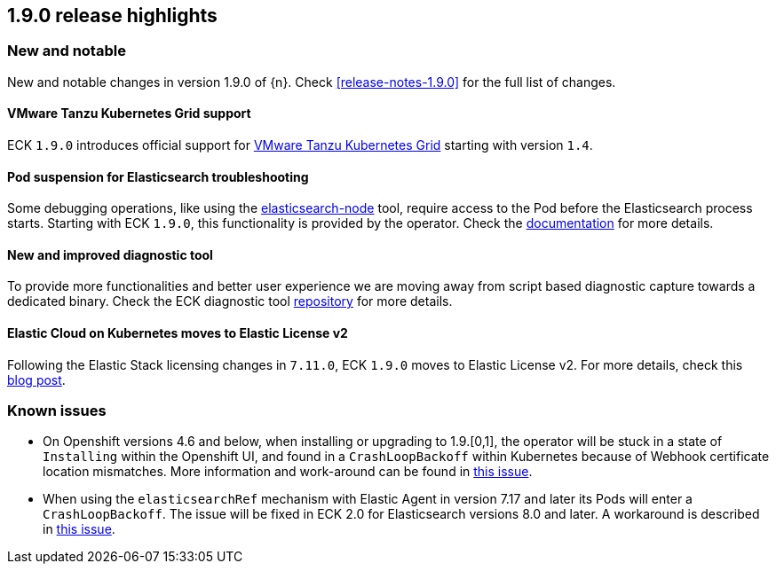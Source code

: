 [[release-highlights-1.9.0]]
== 1.9.0 release highlights

[float]
[id="{p}-190-new-and-notable"]
=== New and notable

New and notable changes in version 1.9.0 of {n}. Check <<release-notes-1.9.0>> for the full list of changes.

[float]
[id="{p}-190-tanzu-support"]
==== VMware Tanzu Kubernetes Grid support

ECK `1.9.0` introduces official support for link:https://tanzu.vmware.com/kubernetes-grid[VMware Tanzu Kubernetes Grid] starting with version `1.4`.

[float]
[id="{p}-190-suspend-pods"]
==== Pod suspension for Elasticsearch troubleshooting

Some debugging operations, like using the link:https://www.elastic.co/guide/en/elasticsearch/reference/current/node-tool.html[elasticsearch-node] tool, require access to the Pod before the Elasticsearch process starts. Starting with ECK `1.9.0`, this functionality is provided by the operator. Check the link:https://www.elastic.co/guide/en/cloud-on-k8s/master/k8s-troubleshooting-methods.html#k8s-suspend-elasticsearch[documentation] for more details.

[float]
[id="{p}-190-diag-tool"]
==== New and improved diagnostic tool

To provide more functionalities and better user experience we are moving away from script based diagnostic capture towards a dedicated binary. Check the ECK diagnostic tool link:https://github.com/elastic/eck-diagnostics[repository] for more details.

[float]
[id="{p}-190-elastic-license-v2"]
==== Elastic Cloud on Kubernetes moves to Elastic License v2
Following the Elastic Stack licensing changes in `7.11.0`, ECK `1.9.0` moves to Elastic License v2. For more details, check this link:https://www.elastic.co/blog/elastic-license-v2[blog post].

[float]
[id="{p}-190-known-issues"]
=== Known issues

- On Openshift versions 4.6 and below, when installing or upgrading to 1.9.[0,1], the operator will be stuck in a state of `Installing` within the Openshift UI, and found in a `CrashLoopBackoff` within Kubernetes because of Webhook certificate location mismatches. More information and work-around can be found in link:https://github.com/elastic/cloud-on-k8s/issues/5191[this issue].
- When using the `elasticsearchRef` mechanism with Elastic Agent in version 7.17 and later its Pods will enter a `CrashLoopBackoff`. The issue will be fixed in ECK 2.0 for Elasticsearch versions 8.0 and later. A workaround is described in link:https://github.com/elastic/cloud-on-k8s/issues/5323#issuecomment-1028954034[this issue].
